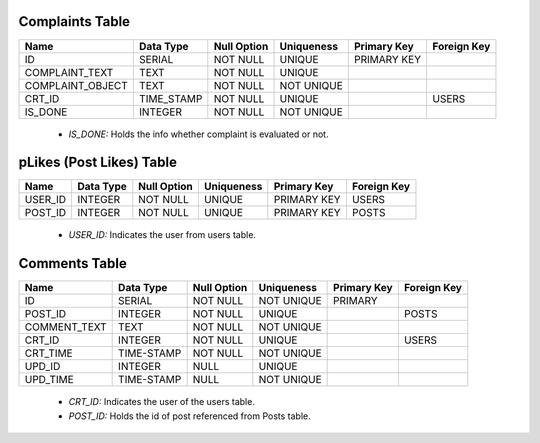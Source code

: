 Complaints Table
----------------

+------------------+------------+-------------+------------+-------------+-------------+
| Name             | Data Type  | Null Option | Uniqueness | Primary Key | Foreign Key |
+==================+============+=============+============+=============+=============+
| ID               | SERIAL     | NOT NULL    | UNIQUE     | PRIMARY KEY |             |
+------------------+------------+-------------+------------+-------------+-------------+
| COMPLAINT_TEXT   | TEXT       | NOT NULL    | UNIQUE     |             |             |
+------------------+------------+-------------+------------+-------------+-------------+
| COMPLAINT_OBJECT | TEXT       | NOT NULL    | NOT UNIQUE |             |             |
+------------------+------------+-------------+------------+-------------+-------------+
| CRT_ID           | TIME_STAMP | NOT NULL    | UNIQUE     |             | USERS       |
+------------------+------------+-------------+------------+-------------+-------------+
| IS_DONE          | INTEGER    | NOT NULL    | NOT UNIQUE |             |             |
+------------------+------------+-------------+------------+-------------+-------------+

   + *IS_DONE:* Holds the info whether complaint is evaluated or not.

pLikes (Post Likes) Table
-------------------------

+---------+-----------+-------------+------------+-------------+-------------+
| Name    | Data Type | Null Option | Uniqueness | Primary Key | Foreign Key |
+=========+===========+=============+============+=============+=============+
| USER_ID | INTEGER   | NOT NULL    | UNIQUE     | PRIMARY KEY | USERS       |
+---------+-----------+-------------+------------+-------------+-------------+
| POST_ID | INTEGER   | NOT NULL    | UNIQUE     | PRIMARY KEY | POSTS       |
+---------+-----------+-------------+------------+-------------+-------------+

   + *USER_ID:* Indicates the user from users table.


Comments Table
--------------

+--------------+------------+-------------+------------+-------------+-------------+
| Name         | Data Type  | Null Option | Uniqueness | Primary Key | Foreign Key |
+==============+============+=============+============+=============+=============+
| ID           | SERIAL     | NOT NULL    | NOT UNIQUE | PRIMARY     |             |
+--------------+------------+-------------+------------+-------------+-------------+
| POST_ID      | INTEGER    | NOT NULL    | UNIQUE     |             | POSTS       |
+--------------+------------+-------------+------------+-------------+-------------+
| COMMENT_TEXT | TEXT       | NOT NULL    | NOT UNIQUE |             |             |
+--------------+------------+-------------+------------+-------------+-------------+
| CRT_ID       | INTEGER    | NOT NULL    | UNIQUE     |             | USERS       |
+--------------+------------+-------------+------------+-------------+-------------+
| CRT_TIME     | TIME-STAMP | NOT NULL    | NOT UNIQUE |             |             |
+--------------+------------+-------------+------------+-------------+-------------+
| UPD_ID       | INTEGER    | NULL        | UNIQUE     |             |             |
+--------------+------------+-------------+------------+-------------+-------------+
| UPD_TIME     | TIME-STAMP | NULL        | NOT UNIQUE |             |             |
+--------------+------------+-------------+------------+-------------+-------------+

   + *CRT_ID:* Indicates the user of the users table.
   + *POST_ID:* Holds the id of post referenced from Posts table.









